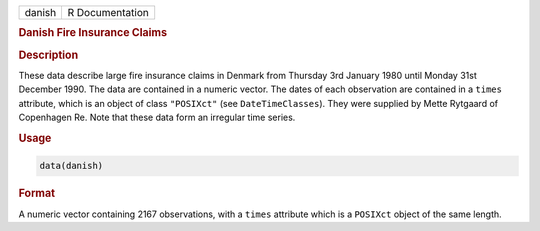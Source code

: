 .. container::

   ====== ===============
   danish R Documentation
   ====== ===============

   .. rubric:: Danish Fire Insurance Claims
      :name: danish

   .. rubric:: Description
      :name: description

   These data describe large fire insurance claims in Denmark from
   Thursday 3rd January 1980 until Monday 31st December 1990. The data
   are contained in a numeric vector. The dates of each observation are
   contained in a ``times`` attribute, which is an object of class
   ``"POSIXct"`` (see ``DateTimeClasses``). They were supplied by Mette
   Rytgaard of Copenhagen Re. Note that these data form an irregular
   time series.

   .. rubric:: Usage
      :name: usage

   .. code:: R

      data(danish)

   .. rubric:: Format
      :name: format

   A numeric vector containing 2167 observations, with a ``times``
   attribute which is a ``POSIXct`` object of the same length.
